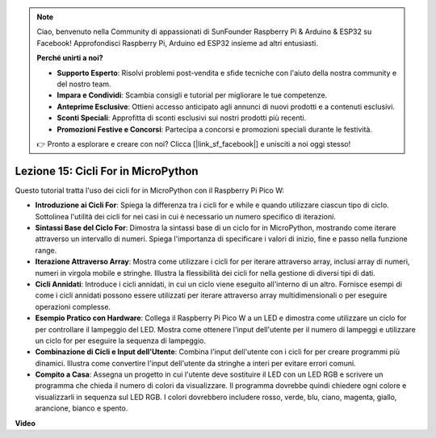 .. note::

    Ciao, benvenuto nella Community di appassionati di SunFounder Raspberry Pi & Arduino & ESP32 su Facebook! Approfondisci Raspberry Pi, Arduino ed ESP32 insieme ad altri entusiasti.

    **Perché unirti a noi?**

    - **Supporto Esperto**: Risolvi problemi post-vendita e sfide tecniche con l'aiuto della nostra community e del nostro team.
    - **Impara e Condividi**: Scambia consigli e tutorial per migliorare le tue competenze.
    - **Anteprime Esclusive**: Ottieni accesso anticipato agli annunci di nuovi prodotti e a contenuti esclusivi.
    - **Sconti Speciali**: Approfitta di sconti esclusivi sui nostri prodotti più recenti.
    - **Promozioni Festive e Concorsi**: Partecipa a concorsi e promozioni speciali durante le festività.

    👉 Pronto a esplorare e creare con noi? Clicca [|link_sf_facebook|] e unisciti a noi oggi stesso!

Lezione 15: Cicli For in MicroPython
==========================================================================

Questo tutorial tratta l'uso dei cicli for in MicroPython con il Raspberry Pi Pico W:

* **Introduzione ai Cicli For**: Spiega la differenza tra i cicli for e while e quando utilizzare ciascun tipo di ciclo. Sottolinea l'utilità dei cicli for nei casi in cui è necessario un numero specifico di iterazioni.
* **Sintassi Base del Ciclo For**: Dimostra la sintassi base di un ciclo for in MicroPython, mostrando come iterare attraverso un intervallo di numeri. Spiega l'importanza di specificare i valori di inizio, fine e passo nella funzione range.
* **Iterazione Attraverso Array**: Mostra come utilizzare i cicli for per iterare attraverso array, inclusi array di numeri, numeri in virgola mobile e stringhe. Illustra la flessibilità dei cicli for nella gestione di diversi tipi di dati.
* **Cicli Annidati**: Introduce i cicli annidati, in cui un ciclo viene eseguito all'interno di un altro. Fornisce esempi di come i cicli annidati possono essere utilizzati per iterare attraverso array multidimensionali o per eseguire operazioni complesse.
* **Esempio Pratico con Hardware**: Collega il Raspberry Pi Pico W a un LED e dimostra come utilizzare un ciclo for per controllare il lampeggio del LED. Mostra come ottenere l'input dell'utente per il numero di lampeggi e utilizzare un ciclo for per eseguire la sequenza di lampeggio.
* **Combinazione di Cicli e Input dell'Utente**: Combina l'input dell'utente con i cicli for per creare programmi più dinamici. Illustra come convertire l'input dell'utente da stringhe a interi per evitare errori comuni.
* **Compito a Casa**: Assegna un progetto in cui l'utente deve sostituire il LED con un LED RGB e scrivere un programma che chieda il numero di colori da visualizzare. Il programma dovrebbe quindi chiedere ogni colore e visualizzarli in sequenza sul LED RGB. I colori dovrebbero includere rosso, verde, blu, ciano, magenta, giallo, arancione, bianco e spento.

**Video**

.. raw:: html

    <iframe width="700" height="500" src="https://www.youtube.com/embed/Fx7m-zmyVaY?si=cDDfPjQgqPtEWAdZ" title="YouTube video player" frameborder="0" allow="accelerometer; autoplay; clipboard-write; encrypted-media; gyroscope; picture-in-picture; web-share" allowfullscreen></iframe>

